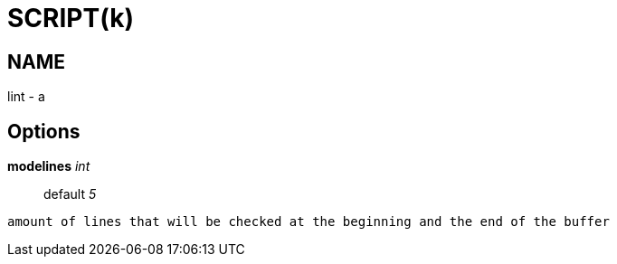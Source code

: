 
SCRIPT(k)
=========

NAME
----
lint - a

Options
-------

*modelines* 'int'::
	default '5'
....
amount of lines that will be checked at the beginning and the end of the buffer
....

